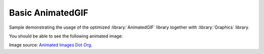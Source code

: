 Basic AnimatedGIF 
=================

Sample demonstrating the usage of the optimized :library:`AnimatedGIF` library
together with :library:`Graphics` library.

You should be able to see the following animated image:

.. image:: files/frog.gif
   :height: 235px

Image source: `Animated Images Dot Org <https://www.animatedimages.org/>`__.